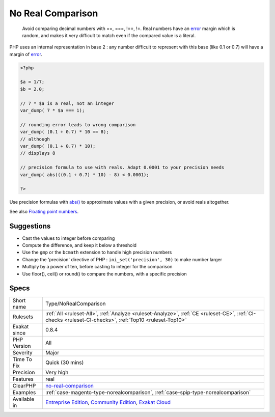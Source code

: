 .. _type-norealcomparison:

.. _no-real-comparison:

No Real Comparison
++++++++++++++++++

  Avoid comparing decimal numbers with ==, ===, !==, !=. Real numbers have an `error <https://www.php.net/error>`_ margin which is random, and makes it very difficult to match even if the compared value is a literal. 

PHP uses an internal representation in base 2 : any number difficult to represent with this base (like 0.1 or 0.7) will have a margin of `error <https://www.php.net/error>`_.


.. code-block:: php
   
   <?php
   
   $a = 1/7;
   $b = 2.0;
   
   // 7 * $a is a real, not an integer
   var_dump( 7 * $a === 1);
   
   // rounding error leads to wrong comparison
   var_dump( (0.1 + 0.7) * 10 == 8);
   // although
   var_dump( (0.1 + 0.7) * 10);
   // displays 8
   
   // precision formula to use with reals. Adapt 0.0001 to your precision needs
   var_dump( abs(((0.1 + 0.7) * 10) - 8) < 0.0001); 
   
   ?>


Use precision formulas with `abs() <https://www.php.net/abs>`_ to approximate values with a given precision, or avoid reals altogether.

See also `Floating point numbers <https://www.php.net/manual/en/language.types.float.php#language.types.float>`_.


Suggestions
___________

* Cast the values to integer before comparing
* Compute the difference, and keep it below a threshold
* Use the ``gmp`` or the ``bcmath`` extension to handle high precision numbers
* Change the 'precision' directive of PHP : ``ini_set('precision', 30)`` to make number larger
* Multiply by a power of ten, before casting to integer for the comparison
* Use floor(), ceil() or round() to compare the numbers, with a specific precision




Specs
_____

+--------------+-----------------------------------------------------------------------------------------------------------------------------------------------------------------------------------------+
| Short name   | Type/NoRealComparison                                                                                                                                                                   |
+--------------+-----------------------------------------------------------------------------------------------------------------------------------------------------------------------------------------+
| Rulesets     | :ref:`All <ruleset-All>`, :ref:`Analyze <ruleset-Analyze>`, :ref:`CE <ruleset-CE>`, :ref:`CI-checks <ruleset-CI-checks>`, :ref:`Top10 <ruleset-Top10>`                                  |
+--------------+-----------------------------------------------------------------------------------------------------------------------------------------------------------------------------------------+
| Exakat since | 0.8.4                                                                                                                                                                                   |
+--------------+-----------------------------------------------------------------------------------------------------------------------------------------------------------------------------------------+
| PHP Version  | All                                                                                                                                                                                     |
+--------------+-----------------------------------------------------------------------------------------------------------------------------------------------------------------------------------------+
| Severity     | Major                                                                                                                                                                                   |
+--------------+-----------------------------------------------------------------------------------------------------------------------------------------------------------------------------------------+
| Time To Fix  | Quick (30 mins)                                                                                                                                                                         |
+--------------+-----------------------------------------------------------------------------------------------------------------------------------------------------------------------------------------+
| Precision    | Very high                                                                                                                                                                               |
+--------------+-----------------------------------------------------------------------------------------------------------------------------------------------------------------------------------------+
| Features     | real                                                                                                                                                                                    |
+--------------+-----------------------------------------------------------------------------------------------------------------------------------------------------------------------------------------+
| ClearPHP     | `no-real-comparison <https://github.com/dseguy/clearPHP/tree/master/rules/no-real-comparison.md>`__                                                                                     |
+--------------+-----------------------------------------------------------------------------------------------------------------------------------------------------------------------------------------+
| Examples     | :ref:`case-magento-type-norealcomparison`, :ref:`case-spip-type-norealcomparison`                                                                                                       |
+--------------+-----------------------------------------------------------------------------------------------------------------------------------------------------------------------------------------+
| Available in | `Entreprise Edition <https://www.exakat.io/entreprise-edition>`_, `Community Edition <https://www.exakat.io/community-edition>`_, `Exakat Cloud <https://www.exakat.io/exakat-cloud/>`_ |
+--------------+-----------------------------------------------------------------------------------------------------------------------------------------------------------------------------------------+


